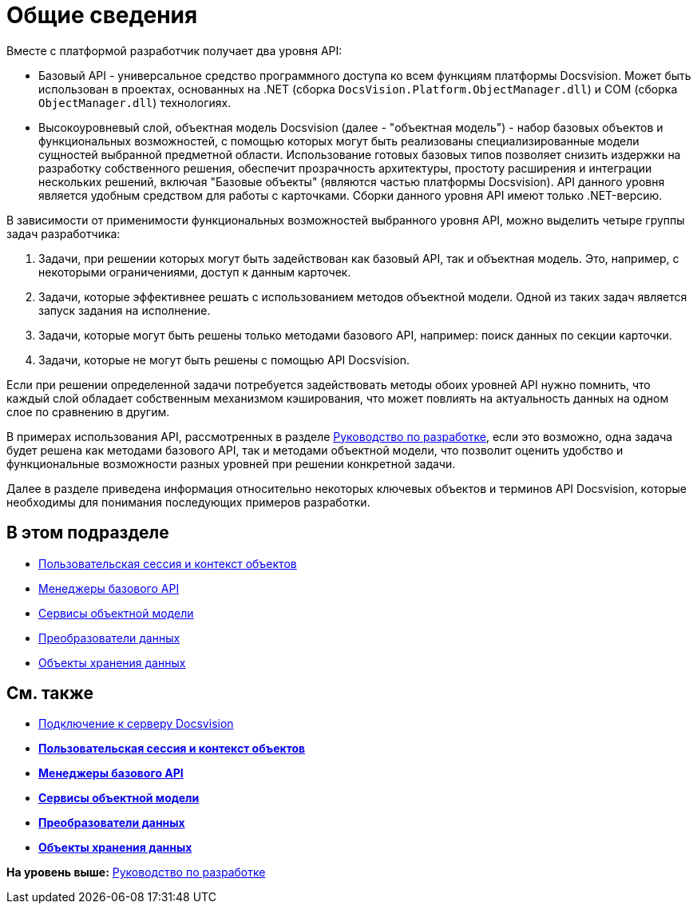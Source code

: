 = Общие сведения

Вместе с платформой разработчик получает два уровня API:

* Базовый API - универсальное средство программного доступа ко всем функциям платформы Docsvision. Может быть использован в проектах, основанных на .NET (сборка [.ph .filepath]`DocsVision.Platform.ObjectManager.dll`) и COM (сборка [.ph .filepath]`ObjectManager.dll`) технологиях.
* Высокоуровневый слой, объектная модель Docsvision (далее - "объектная модель") - набор базовых объектов и функциональных возможностей, с помощью которых могут быть реализованы специализированные модели сущностей выбранной предметной области. Использование готовых базовых типов позволяет снизить издержки на разработку собственного решения, обеспечит прозрачность архитектуры, простоту расширения и интеграции нескольких решений, включая "Базовые объекты" (являются частью платформы Docsvision). API данного уровня является удобным средством для работы с карточками. Сборки данного уровня API имеют только .NET-версию.

В зависимости от применимости функциональных возможностей выбранного уровня API, можно выделить четыре группы задач разработчика:

. Задачи, при решении которых могут быть задействован как базовый API, так и объектная модель. Это, например, с некоторыми ограничениями, доступ к данным карточек.
. Задачи, которые эффективнее решать с использованием методов объектной модели. Одной из таких задач является запуск задания на исполнение.
. Задачи, которые могут быть решены только методами базового API, например: поиск данных по секции карточки.
. Задачи, которые не могут быть решены с помощью API Docsvision.

Если при решении определенной задачи потребуется задействовать методы обоих уровней API нужно помнить, что каждый слой обладает собственным механизмом кэширования, что может повлиять на актуальность данных на одном слое по сравнению в другим.

В примерах использования API, рассмотренных в разделе xref:dm_container.adoc[Руководство по разработке], если это возможно, одна задача будет решена как методами базового API, так и методами объектной модели, что позволит оценить удобство и функциональные возможности разных уровней при решении конкретной задачи.

Далее в разделе приведена информация относительно некоторых ключевых объектов и терминов API Docsvision, которые необходимы для понимания последующих примеров разработки.

== В этом подразделе

* xref:dm_session_context.adoc[Пользовательская сессия и контекст объектов]
* xref:dm_managers.adoc[Менеджеры базового API]
* xref:dm_services.adoc[Сервисы объектной модели]
* xref:dm_mappers.adoc[Преобразователи данных]
* xref:dm_objects.adoc[Объекты хранения данных]

== См. также

* xref:dm_connection.adoc[Подключение к серверу Docsvision]

* *xref:../pages/dm_session_context.adoc[Пользовательская сессия и контекст объектов]* +
* *xref:../pages/dm_managers.adoc[Менеджеры базового API]* +
* *xref:../pages/dm_services.adoc[Сервисы объектной модели]* +
* *xref:../pages/dm_mappers.adoc[Преобразователи данных]* +
* *xref:../pages/dm_objects.adoc[Объекты хранения данных]* +

*На уровень выше:* xref:../pages/dm_container.adoc[Руководство по разработке]
